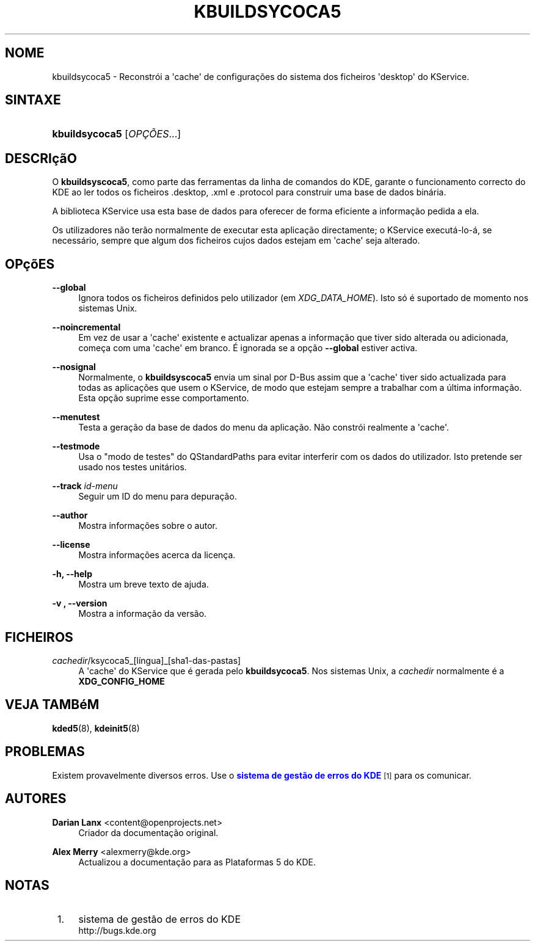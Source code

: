 '\" t
.\"     Title: \fBkbuildsycoca5\fR
.\"    Author: Darian Lanx <content@openprojects.net>
.\" Generator: DocBook XSL Stylesheets v1.78.1 <http://docbook.sf.net/>
.\"      Date: 2015-09-17
.\"    Manual: Plataformas do KDE: KService
.\"    Source: Plataformas do KDE Plataformas 5.15
.\"  Language: Portuguese
.\"
.TH "\FBKBUILDSYCOCA5\FR" "8" "2015\-09\-17" "Plataformas do KDE Plataformas" "Plataformas do KDE: KService"
.\" -----------------------------------------------------------------
.\" * Define some portability stuff
.\" -----------------------------------------------------------------
.\" ~~~~~~~~~~~~~~~~~~~~~~~~~~~~~~~~~~~~~~~~~~~~~~~~~~~~~~~~~~~~~~~~~
.\" http://bugs.debian.org/507673
.\" http://lists.gnu.org/archive/html/groff/2009-02/msg00013.html
.\" ~~~~~~~~~~~~~~~~~~~~~~~~~~~~~~~~~~~~~~~~~~~~~~~~~~~~~~~~~~~~~~~~~
.ie \n(.g .ds Aq \(aq
.el       .ds Aq '
.\" -----------------------------------------------------------------
.\" * set default formatting
.\" -----------------------------------------------------------------
.\" disable hyphenation
.nh
.\" disable justification (adjust text to left margin only)
.ad l
.\" -----------------------------------------------------------------
.\" * MAIN CONTENT STARTS HERE *
.\" -----------------------------------------------------------------
.SH "NOME"
kbuildsycoca5 \- Reconstr\('oi a \*(Aqcache\*(Aq de configura\(,c\(~oes do sistema dos ficheiros \*(Aqdesktop\*(Aq do KService\&.
.SH "SINTAXE"
.HP \w'\fBkbuildsycoca5\fR\ 'u
\fBkbuildsycoca5\fR [\fIOP\(,C\(~OES\fR...]
.SH "DESCRI\(,c\(~aO"
.PP
O
\fBkbuildsyscoca5\fR, como parte das ferramentas da linha de comandos do
KDE, garante o funcionamento correcto do
KDE
ao ler todos os ficheiros
\&.desktop,
\&.xml
e
\&.protocol
para construir uma base de dados bin\('aria\&.
.PP
A biblioteca KService usa esta base de dados para oferecer de forma eficiente a informa\(,c\(~ao pedida a ela\&.
.PP
Os utilizadores n\(~ao ter\(~ao normalmente de executar esta aplica\(,c\(~ao directamente; o KService execut\('a\-lo\-\('a, se necess\('ario, sempre que algum dos ficheiros cujos dados estejam em \*(Aqcache\*(Aq seja alterado\&.
.SH "OP\(,c\(~oES"
.PP
\fB\-\-global\fR
.RS 4
Ignora todos os ficheiros definidos pelo utilizador (em
\fIXDG_DATA_HOME\fR)\&. Isto s\('o \('e suportado de momento nos sistemas Unix\&.
.RE
.PP
\fB\-\-noincremental\fR
.RS 4
Em vez de usar a \*(Aqcache\*(Aq existente e actualizar apenas a informa\(,c\(~ao que tiver sido alterada ou adicionada, come\(,ca com uma \*(Aqcache\*(Aq em branco\&. \('E ignorada se a op\(,c\(~ao
\fB\-\-global\fR
estiver activa\&.
.RE
.PP
\fB\-\-nosignal\fR
.RS 4
Normalmente, o
\fBkbuildsyscoca5\fR
envia um sinal por D\-Bus assim que a \*(Aqcache\*(Aq tiver sido actualizada para todas as aplica\(,c\(~oes que usem o KService, de modo que estejam sempre a trabalhar com a \('ultima informa\(,c\(~ao\&. Esta op\(,c\(~ao suprime esse comportamento\&.
.RE
.PP
\fB\-\-menutest\fR
.RS 4
Testa a gera\(,c\(~ao da base de dados do menu da aplica\(,c\(~ao\&. N\(~ao constr\('oi realmente a \*(Aqcache\*(Aq\&.
.RE
.PP
\fB\-\-testmode\fR
.RS 4
Usa o "modo de testes" do QStandardPaths para evitar interferir com os dados do utilizador\&. Isto pretende ser usado nos testes unit\('arios\&.
.RE
.PP
\fB\-\-track \fR\fB\fIid\-menu\fR\fR
.RS 4
Seguir um ID do menu para depura\(,c\(~ao\&.
.RE
.PP
\fB\-\-author\fR
.RS 4
Mostra informa\(,c\(~oes sobre o autor\&.
.RE
.PP
\fB\-\-license\fR
.RS 4
Mostra informa\(,c\(~oes acerca da licen\(,ca\&.
.RE
.PP
\fB\-h, \-\-help\fR
.RS 4
Mostra um breve texto de ajuda\&.
.RE
.PP
\fB\-v , \-\-version\fR
.RS 4
Mostra a informa\(,c\(~ao da vers\(~ao\&.
.RE
.SH "FICHEIROS"
.PP
\fIcachedir\fR/ksycoca5_[l\('ingua]_[sha1\-das\-pastas]
.RS 4
A \*(Aqcache\*(Aq do KService que \('e gerada pelo
\fBkbuildsycoca5\fR\&. Nos sistemas Unix, a
\fIcachedir\fR
normalmente \('e a
\fBXDG_CONFIG_HOME\fR
.RE
.SH "VEJA TAMB\('eM"
.PP
\fBkded5\fR(8),
\fBkdeinit5\fR(8)
.SH "PROBLEMAS"
.PP
Existem provavelmente diversos erros\&. Use o
\m[blue]\fBsistema de gest\(~ao de erros do KDE\fR\m[]\&\s-2\u[1]\d\s+2
para os comunicar\&.
.SH "AUTORES"
.PP
\fBDarian Lanx\fR <\&content@openprojects\&.net\&>
.RS 4
Criador da documenta\(,c\(~ao original\&.
.RE
.PP
\fBAlex Merry\fR <\&alexmerry@kde\&.org\&>
.RS 4
Actualizou a documenta\(,c\(~ao para as Plataformas 5 do KDE\&.
.RE
.SH "NOTAS"
.IP " 1." 4
sistema de gest\(~ao de erros do KDE
.RS 4
\%http://bugs.kde.org
.RE
